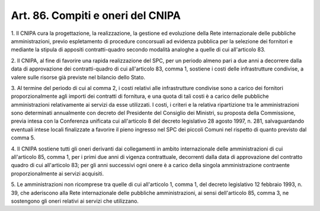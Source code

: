 .. _art86:

Art. 86. Compiti e oneri del CNIPA
^^^^^^^^^^^^^^^^^^^^^^^^^^^^^^^^^^



1\. Il CNIPA cura la progettazione, la realizzazione, la gestione ed evoluzione della Rete internazionale delle pubbliche amministrazioni, previo espletamento di procedure concorsuali ad evidenza pubblica per la selezione dei fornitori e mediante la stipula di appositi contratti-quadro secondo modalità analoghe a quelle di cui all'articolo 83.

2\. Il CNIPA, al fine di favorire una rapida realizzazione del SPC, per un periodo almeno pari a due anni a decorrere dalla data di approvazione dei contratti-quadro di cui all'articolo 83, comma 1, sostiene i costi delle infrastrutture condivise, a valere sulle risorse già previste nel bilancio dello Stato.

3\. Al termine del periodo di cui al comma 2, i costi relativi alle infrastrutture condivise sono a carico dei fornitori proporzionalmente agli importi dei contratti di fornitura, e una quota di tali costi è a carico delle pubbliche amministrazioni relativamente ai servizi da esse utilizzati. I costi, i criteri e la relativa ripartizione tra le amministrazioni sono determinati annualmente con decreto del Presidente del Consiglio dei Ministri, su proposta della Commissione, previa intesa con la Conferenza unificata cui all'articolo 8 del decreto legislativo 28 agosto 1997, n. 281, salvaguardando eventuali intese locali finalizzate a favorire il pieno ingresso nel SPC dei piccoli Comuni nel rispetto di quanto previsto dal comma 5.

4\. Il CNIPA sostiene tutti gli oneri derivanti dai collegamenti in ambito internazionale delle amministrazioni di cui all'articolo 85, comma 1, per i primi due anni di vigenza contrattuale, decorrenti dalla data di approvazione del contratto quadro di cui all'articolo 83; per gli anni successivi ogni onere è a carico della singola amministrazione contraente proporzionalmente ai servizi acquisiti.

5\. Le amministrazioni non ricomprese tra quelle di cui all'articolo 1, comma 1, del decreto legislativo 12 febbraio 1993, n. 39, che aderiscono alla Rete internazionale delle pubbliche amministrazioni, ai sensi dell'articolo 85, comma 3, ne sostengono gli oneri relativi ai servizi che utilizzano.
